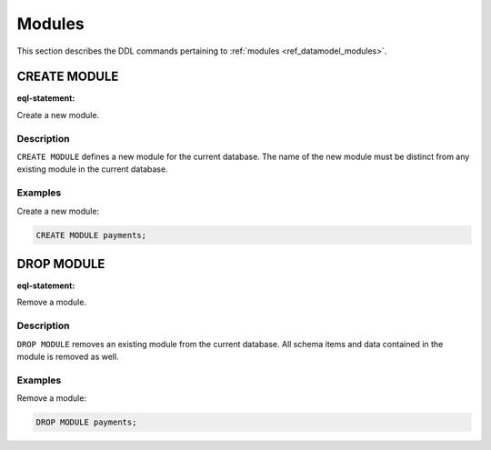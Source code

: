 .. _ref_eql_ddl_modules:

=======
Modules
=======

This section describes the DDL commands pertaining to
:ref:`modules <ref_datamodel_modules>`.


CREATE MODULE
=============

:eql-statement:

Create a new module.

.. eql:synopsis::

    CREATE MODULE <name> ;

Description
-----------

``CREATE MODULE`` defines a new module for the current database.
The name of the new module must be distinct from any existing module
in the current database.

Examples
--------

Create a new module:

.. code-block:: edgeql

    CREATE MODULE payments;


DROP MODULE
===========

:eql-statement:


Remove a module.

.. eql:synopsis::

    DROP MODULE <name> ;


Description
-----------

``DROP MODULE`` removes an existing module from the current database.
All schema items and data contained in the module is removed as well.


Examples
--------

Remove a module:

.. code-block:: edgeql

    DROP MODULE payments;
